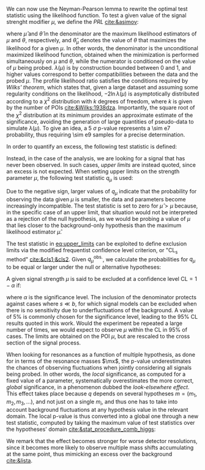 :PROPERTIES:
:CUSTOM_ID: sec:cls
:END:

We can now use the Neyman-Pearson lemma to rewrite the optimal test statistic using the likelihood function.
To test a given value of the signal strenght modifier $\mu$, we define the /\ac{PRL}/ [[cite:&asimov]]:

#+NAME: eq:PRL
\begin{equation}
\lambda(\mu) \equiv \frac{L(\mu,\hat{\theta}_{\mu})}{L(\hat{\mu},\hat{\theta})} \: ,
\end{equation}

\noindent where $\hat{\mu}$ and $\hat{\theta}$ in the denominator are the maximum likelihood estimators of $\mu$ and $\theta$, respectively, and $\hat{\theta}_{\mu}$ denotes the value of $\theta$ that maximizes the likelihood for a given $\mu$.
In other words, the denominator is the unconditional maximized likelihood function, obtained when the minimization is performed simultaneously on $\mu$ and $\theta$, while the numerator is conditioned on the value of $\mu$ being probed.
$\lambda(\mu)$ is by construction bounded between 0 and 1, and higher values correspond to better compatibilities between the data and the probed $\mu$.
The profile likelihood ratio satisfies the conditions required by /Wilks' theorem/, which states that, given a large dataset and assuming some regularity conditions on the likelihood, $-2 \ln \lambda(\mu)$ is asymptotically distributed according to a $\chi^{2}$ distribution with $k$ degrees of freedom, where $k$ is given by the number of \acp{POI} [[cite:&Wilks:1938dza]].
Importantly, the square root of the $\chi^{2}$ distribution at its minimum provides an approximate estimate of the significance, avoiding the generation of large quantities of pseudo-data to simulate $\lambda(\mu)$.
To give an idea, a \SI{5}{\sigma} p-value represents a \num{\sim e7} probability, thus requiring \num{\sim e9} samples for a precise determination.

In order to quantify an excess, the following test statistic is defined:
#+NAME: eq:excess_quantify
\begin{equation}
q_0 \equiv \left\{
        \begin{array}{ll}
        -2\ln{\lambda(0)} & \mbox{if } \hat{\mu}\geq0 \\
                0 & \mbox{if } \hat{\mu}<0  \:\: .
        \end{array}
      \right.
\end{equation}
  
\noindent Instead, in the case of the \xhhbbtt{} analysis, we are looking for a signal that has never been observed.
In such cases, /upper limits/ are instead quoted, since an excess is not expected.
When setting upper limits on the strength parameter $\mu$, the following test statistic $q_{\mu}$ is used:
#+NAME: eq:upper_limits
\begin{equation}
q_{\mu} \equiv \left\{
	\begin{array}{ll}
	  -2\ln{\lambda(\mu)} & \mbox{if } \hat{\mu}\leq\mu \\
	  0 & \mbox{if } \hat{\mu}>\mu \:\: .
	\end{array}
\right.
\end{equation}

\noindent Due to the negative sign, larger values of $q_{\mu}$ indicate that the probability for observing the data given $\mu$ is smaller, \ie{} the data and parameters become increasingly incompatible.
The test statistic is set to zero for $\hat{\mu}>\mu$ because, in the specific case of an upper limit, that situation would not be interpreted as a rejection of the null hypothesis, as we would be probing a value of $\mu$ that lies closer to the background-only hypothesis than the maximum likelihood estimator $\hat{\mu}$.

The test statistic in [[eq:upper_limits]] can be exploited to define exclusion limits via the modified frequentist confidence level criterion, or "$\text{CL}_{\text{s}}$ method" [[cite:&cls1;&cls2]].
Given $q_{\mu}^{\text{obs.}}$, we calculate the probabilities for $q_{\mu}$ to be equal or larger under the null or alternative hypotheses:
#+NAME: eq:pvalue_like
\begin{align}
  p_{s+b} &= P(q_{\mu} \geq q_{\mu}^{\text{obs.}} | \, s + b) = \int_{q_{\mu}^{\text{obs.}}}^{\infty} f(q_{\mu} | \, s+b) \, dq_{\mu} \: , \nonumber \\
  p_{b} &= P(q_{\mu} \geq q_{\mu}^{\text{obs.}} | \, b) = \int_{q_{\mu}^{\text{obs.}}}^{\infty} f(q_{\mu} | \, b) \, dq_{\mu} \: .
\end{align}

\noindent A given signal strength $\mu$ is said to be excluded at a confidence level $\text{CL} = 1 - \alpha$ if:
#+NAME: eq:cls
\begin{equation}
    \text{CL}_{\text{s}}(\mu) \equiv \frac{p_{s+b}}{p_b} < \alpha \: ,
\end{equation}
\noindent where $\alpha$ is the significance level.
The inclusion of the denominator protects against cases where $s \ll b$, for which signal models can be excluded when there is no sensitivity due to underfluctuations of the background.
A value of 5% is commonly chosen for the significance level, leading to the 95% \ac{CL} results quoted in this work.
Would the experiment be repeated a large number of times, we would expect to observe $\mu$ within the \ac{CL} in 95% of cases.
The limits are obtained on the \ac{POI} $\mu$, but are rescaled to the cross section of the signal process.

When looking for resonances as a function of multiple hypothesis, as done for \xhhbbtt{} in terms of the resonance masses $\mx$, the p-value underestimates the chances of observing fluctuations when jointly considering all signals being probed.
In other words, the /local/ significance, as computed for a fixed value of a parameter, systematically overestimates the more correct, /global/ significance, in a phenomenon dubbed the /look-elsewhere effect/.
This effect takes place because $q$ depends on several hypotheses $m = (m_1,m_2,m_3,...)$, and not just on a single $m_i$, and thus one has to take into account background fluctuations at any hypothesis value in the relevant domain.
The local p-value is thus converted into a global one through a new test statistic, computed by taking the maximum value of test statistics over the hypotheses' domain [[cite:&stat_procedure_comb_higgs]]:
#+NAME: eq:global_pvalue
\begin{equation}
q(\mu) = \max_{i} q(\mu; m_i) \: .
\end{equation}
\noindent We remark that the effect becomes stronger for worse detector resolutions, since it becomes more likely to observe multiple mass shifts accumulating at the same point, thus mimicking an excess over the background [[cite:&lista]].

* Extra :noexport:
+ discuss the flip-flop, or when to quote a measurement or a limit
